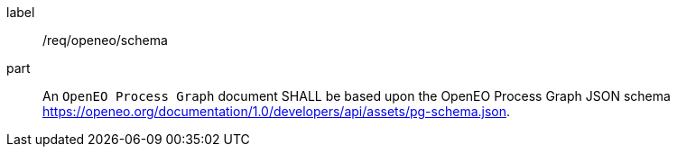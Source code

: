 [[req_openeo_schema]]
[requirement]
====
[%metadata]
label:: /req/openeo/schema
part:: An `OpenEO Process Graph` document SHALL be based upon the OpenEO Process Graph JSON schema https://openeo.org/documentation/1.0/developers/api/assets/pg-schema.json.
====
